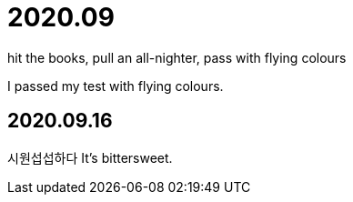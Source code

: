 = 2020.09

hit the books, pull an all-nighter, pass with flying colours

I passed my test with flying colours.

== 2020.09.16
시원섭섭하다
It's bittersweet.
